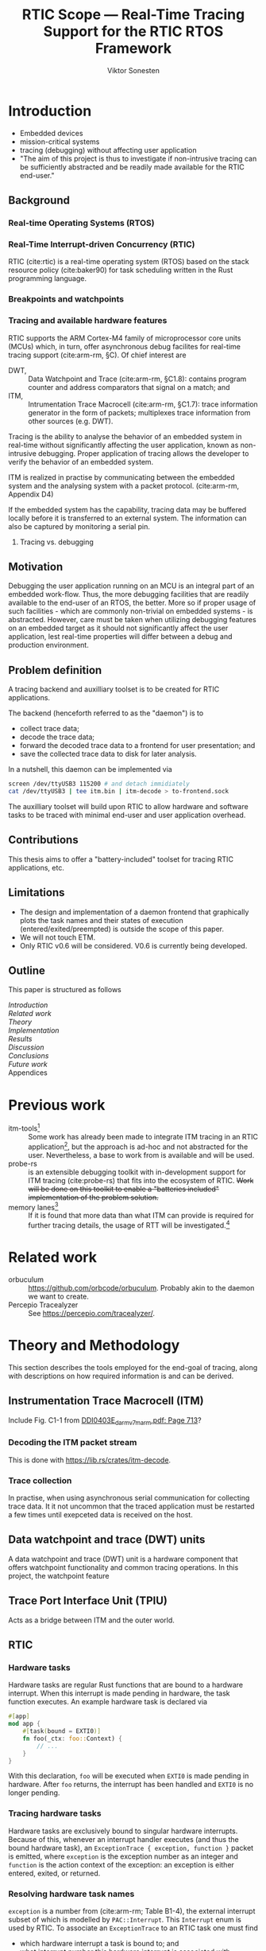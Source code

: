#+TITLE: RTIC Scope — Real-Time Tracing Support for the RTIC RTOS Framework
#+AUTHOR: Viktor Sonesten
#+EMAIL: vikson-6@student.ltu.se
#+LATEX_CLASS: article
#+LATEX_CLASS_OPTIONS: [twocolumn]
#+options: toc:nil
#+latex_header: \usepackage{libertine}
#+latex_header: \usepackage{inconsolata}
#+latex_header: \usepackage[citestyle=authoryear-icomp,bibstyle=authoryear, hyperref=true,maxcitenames=3,url=true,backend=biber,natbib=true]{biblatex}
#+latex_header: \addbibresource{ref.bib}
#+latex_header: \usepackage{microtype}

# Make this a single paragraph; use unambiguous terms; aim for 250 words; 3-5 keywords.
\begin{abstract}
\end{abstract}

* Introduction
- Embedded devices
- mission-critical systems
- tracing (debugging) without affecting user application
- "The aim of this project is thus to investigate if non-intrusive tracing can be sufficiently abstracted and be readily made available for the RTIC end-user."

** Background
*** Real-time Operating Systems (RTOS)
*** Real-Time Interrupt-driven Concurrency (RTIC)
RTIC (cite:rtic) is a real-time operating system (RTOS) based on the stack resource policy (cite:baker90) for task scheduling written in the Rust programming language.
# TODO refer to Tjäder's thesis when it comes to Rust?

*** Breakpoints and watchpoints

*** Tracing and available hardware features
RTIC supports the ARM Cortex-M4 family of microprocessor core units (MCUs) which, in turn, offer asynchronous debug facilites for real-time tracing support (cite:arm-rm, §C).
Of chief interest are
- DWT, :: Data Watchpoint and Trace (cite:arm-rm, §C1.8): contains program counter and address comparators that signal on a match; and
- ITM, :: Intrumentation Trace Macrocell (cite:arm-rm, §C1.7): trace information generator in the form of packets; multiplexes trace information from other sources (e.g. DWT).

# Ref. does not say that ITM is real-time.
Tracing is the ability to analyse the behavior of an embedded system in real-time without significantly affecting the user application, known as non-intrusive debugging.
Proper application of tracing allows the developer to verify the behavior of an embedded system.

ITM is realized in practise by communicating between the embedded system and the analysing system with a packet protocol. (cite:arm-rm, Appendix D4)

# This does not fit in the background
If the embedded system has the capability, tracing data may be buffered locally before it is transferred to an external system.
The information can also be captured by monitoring a serial pin.

**** Tracing vs. debugging

** Motivation
Debugging the user application running on an MCU is an integral part of an embedded work-flow.
Thus, the more debugging facilities that are readily available to the end-user of an RTOS, the better.
More so if proper usage of such facilities - which are commonly non-trivial on embedded systems  - is abstracted.
However, care must be taken when utilizing debugging features on an embedded target as it should not significantly affect the user application, lest real-time properties will differ between a debug and production environment.

# Talk about RTIC and its increasing usage
# We want to make it very simple for the end user to trace an application

** Problem definition
A tracing backend and auxilliary toolset is to be created for RTIC applications.

The backend (henceforth referred to as the "daemon") is to
- collect trace data;
- decode the trace data;
- forward the decoded trace data to a frontend for user presentation; and
- save the collected trace data to disk for later analysis.
In a nutshell, this daemon can be implemented via
#+begin_src bash
screen /dev/ttyUSB3 115200 # and detach immidiately
cat /dev/ttyUSB3 | tee itm.bin | itm-decode > to-frontend.sock
#+end_src

The auxilliary toolset will build upon RTIC to allow hardware and software tasks to be traced with minimal end-user and user application overhead.

** Contributions
This thesis aims to offer a "battery-included" toolset for tracing RTIC applications, etc.
** Limitations
- The design and implementation of a daemon frontend that graphically plots the task names and their states of execution (entered/exited/preempted) is outside the scope of this paper.
- We will not touch ETM.
- Only RTIC v0.6 will be considered. V0.6 is currently being developed.

** Outline
This paper is structured as follows
- [[Introduction]] ::
- [[Related work]] ::
- [[Theory]] ::
- [[Implementation]] ::
- [[Results]] ::
- [[Discussion]] ::
- [[Conclusions]] ::
- [[Future work]] ::
- Appendices ::
* Previous work
- itm-tools[fn:itm-tools] :: Some work has already been made to integrate ITM tracing in an RTIC application[fn:itm-tools], but the approach is ad-hoc and not abstracted for the user.
  Nevertheless, a base to work from is available and will be used.
- probe-rs :: is an extensible debugging toolkit with in-development support for ITM tracing (cite:probe-rs) that fits into the ecosystem of RTIC.
  +Work will be done on this toolkit to enable a "batteries included" implementation of the problem solution.+
- memory lanes[fn:memory-lanes] :: If it is found that more data than what ITM can provide is required for further tracing details, the usage of RTT will be investigated.[fn:memory-lanes]

* Related work
- orbuculum :: https://github.com/orbcode/orbuculum. Probably akin to the daemon we want to create.
- Percepio Tracealyzer :: See https://percepio.com/tracealyzer/.

# (Probably) refer to other (proprietary) implementations

* Theory and Methodology
This section describes the tools employed for the end-goal of tracing, along with descriptions on how required information is and can be derived.

** Instrumentation Trace Macrocell (ITM)
Include Fig. C1-1 from [[pdf:~/exjobb/thesis/docs/DDI0403E_d_armv7m_arm.pdf::713++0.00][DDI0403E_d_armv7m_arm.pdf: Page 713]]?
*** Decoding the ITM packet stream
This is done with https://lib.rs/crates/itm-decode.
*** Trace collection
# Talk about the difference between asyncronous serial (via SWO) and
# synchronous serial communication (when another wire is used as a
# clock).

In practise, when using asynchronous serial communication for collecting
trace data. It it not uncommon that the traced application must be
restarted a few times until exepceted data is received on the host.

** Data watchpoint and trace (DWT) units
   :PROPERTIES:
   :CUSTOM_ID: DWT
   :END:
# TODO describe what breakpoints and watchpoints are
A data watchpoint and trace (DWT) unit is a hardware component that offers watchpoint functionality and common tracing operations.
In this project, the watchpoint feature
** Trace Port Interface Unit (TPIU)
Acts as a bridge between ITM and the outer world.
** RTIC
*** Hardware tasks
Hardware tasks are regular Rust functions that are bound to a hardware interrupt.
When this interrupt is made pending in hardware, the task function executes.
An example hardware task is declared via
#+name: rtic-hw-task-example
#+begin_src rust
  #[app]
  mod app {
      #[task(bound = EXTI0)]
      fn foo(_ctx: foo::Context) {
          // ...
      }
  }
#+end_src
With this declaration, =foo= will be executed when ~EXTI0~ is made pending in hardware.
After =foo= returns, the interrupt has been handled and ~EXTI0~ is no longer pending.

*** Tracing hardware tasks
Hardware tasks are exclusively bound to singular hardware interrupts.
Because of this, whenever an interrupt handler executes (and thus the bound hardware task), an =ExceptionTrace { exception, function }= packet is emitted, where =exception= is the exception number as an integer and =function= is the action context of the exception: an exception is either entered, exited, or returned.

*** Resolving hardware task names
=exception= is a number from (cite:arm-rm; Table B1-4), the external interrupt subset of which is modelled by =PAC::Interrupt=.
This =Interrupt= enum is used by RTIC.
To associate an =ExceptionTrace= to an RTIC task one must find
- which hardware interrupt a task is bound to; and
- what interrupt number this hardware interrupt is associated with.

For the first issue, as seen in [[rtic-hw-task-example]], the bound hardware interrupt is declared in the source code.
Associating task name to hardware interrupt can thus be done by parsing the source code.
This can be done via ~rtic-syntax~ [fn:rtic-syntax].

Finding the hardware interrupt from the interrupt number is a more involved process, even though the information needed is readily available in =PAC::Interrupt=.
Because Rust does not support reflection it is not possible to inspect different =PAC= types in a single executable.
The only approach available for resolving is some =Ident -> u8= function.
There are multiple approaches for how such a function can be implemented.
They are below enumerated and considered:
- Parsing the source code of the different =PAC::Interrupt= structures: such a structure can be declared via
  #+begin_src rust
    #[repr(u8)]
    enum Interrupt {
        EXTI0 = 6,
        EXTI1 = 7,
        // ...
    }
  #+end_src
  It is then possible to download the crate source and parse this structure similar to the RTIC application.
  Fortunately, as this crate is generated by ~svd2rust~ and it is in the interests of its developers to generate as simple code as possible, the right-hand side of the =Interrupt= variants are always integer literals.
  These can trivially be converted to the wanted =u8= type.
  The problem thus minimizes to finding the =enum Interrupt= structure in he crate.
  The one "clue" given us to this end is the PAC in the =device= argument in the =rtic::app= macro.
  For example, if an RTIC application is declared with =#[app(divice = stm32f4::stm32f401)]=, it is likely that the =enum Interrupt= structure can be found in some ~/stm32f4/stm32f401/mod.rs~ source file.
  Alternativly, it may also be inlined in a single source file, say ~lib.rs~:
  #+begin_src rust
    mod stm32 {
        mod stm32f401 {
            #[repr(u8)]
            enum Interrupt {
                // ...
            }
        }
    }
  #+end_src
  The host application could support a range of PAC structures to ultimately find the =Interrupt= structure.
- Dynamically build, load, and call an adhoc cdylib crate that exposes =[Ident -> u8]= functions: All =PAC::Interrupt= structures implement the =bare_metal::Nr= trait.
  As the name implies, it allow us to call, for example =PAC::Interrupt::EXTI0.nr()= to get the interrupt number of =EXTI0=.
  This trait can be exploited.
  For the set of bounds that is parsed from an RTIC application:
  1. Parse the value of the =rtic::app= macro =device= argument into a =first::second= structure, where =second= is optional.
     For example, if an application is declared via =#[app(device = stm32f4::stm32f401)]=, =stm32f4= is mapped to =first=; =stm32f401= to =second=.

     It is here assumed that =first= is the crate that contains the =enum Interrupt= structure;
     =second= is the required crate feature if specified; and that the =enum Interrupt= is available under =first::second::Interrupt=.
  2. Create a cdylib[fn:cdylib] crate in a temporary directory that depends on =first= with the feature =second= (if specified).
  3. For each bind, generate a function that maps the bind to its interrupt numbers. For example, if the bind is =EXTI0=, generate
     #+begin_src rust
       #[no_mangle]
       pub extern fn EXTI0() -> u8 {
           first::second::Interrupt::EXTI0.nr()
       }
     #+end_src
  4. Build the crate using ~cargo~. [fn:cargo]
  5. Dynamically load the generated shared object file.
  6. For each bind, find the associated =extern fn() -> u8= symbol from the bind name, and call the function.
  7. Collect the bind names and associated interrupt numbers into a =<Ident, u8>= map.

With the above approaches, we would have a mapping from RTIC task names to their bound hardware interrupt, and a mapping from hardware interrupt name to the interrupt number.
Consequently, we would have a mapping from interrupt number to RTIC task name.
Thus, an =ExceptionTrace= can then readibly be associated with a RTIC hardware task.
These proposed procedures must be repeated once per application and PAC crate used.
Of course, caching can be utilized to minimize the number of repeated steps.

While both approaches can be used for the implementation of a =Ident -> u8= function, and both depend on the underlying PAC, they depend on different PAC structure: the source parsing approach depends on the lexical structure of the PAC's source code; and the cdylib approach on the parsed structure of the crate (that is, instead of parsing the source code ourselves, we leave that task to Rust itself).
Additionally, multiple different lexical structures can map to the same parsed structure; if ~svd2rust~ decides on a lexical change, the host application would have to be changed also.
It is then understood that the cdylib approach presents the smallest problem when implementing our wanted =Ident -> u8=, and is thus chosen as the best approach.

*** Software tasks
Software tasks are also regular Rust functions that are bound to hardware interrupts, but the bound hardware interrupt is not exclusively associated to the task in question: a single hardware interrupt can be associated with multiple software tasks.
For this reason, the used hardware interrupt is considered a "dispatcher".

An example software task is declared via
#+begin_src rust
  #[app(dispatchers = [EXTI0])]
  mod app {
      #[task]
      fn bar(_ctx: bar::Context) {
          // ...
      }
  }
#+end_src

In difference to hardware tasks, software tasks can be scheduled by software.

*** Tracing software tasks
Because the implementation of software tasks utilizes hardware interrupts, software tasks can be traced in the same manner as hardware tasks if it is ensured that every dispatcher only manages a single software task.
However, in practise a dispatcher commonly manager multiple software tasks.
An emitted =ExceptionTrace= thus tells us when a dispatcher starts, but not which software task it dispatches.

*** Resolving software task names
The =ExceptionTrace= does not give us all the information we need.
Instead, a [[#DWT]] unit can be employed to emit =DataTraceValue= packets on software task enter and exit.
Via this approach, each software task is given a unique ID and code is injected (either by the =rtic::app= macro or by the end-user themselves) to write this unique ID at the start and end of the software task.
The emitted =DataTraceValue= packets are then analysed by the host application, which maintains a state of which software task is currenly running.[fn:dwt-running-bit]
The RTIC application source is then parsed to associate =DataTraceValue= payloads back to their software tasks.

In comparison to hardware tasks, which are practically traced for free, software tasks can be traced at the cost of a few register writes and a dedicated DWT unit.

* Implementation
** Hardware tasks
** Software tasks

* Results
** Software task tracing overhead
Here we can actually test what the overhead is of the two ~u32~ memory writes.
Perhaps we can figure out the best way to store the watch address in memory too.
We should plot the cycle count of traced software tasks when using dispatchers vs. DWT units.
* Discussion
** Tracing overhead
* Conclusions
* Future work

\printbibliography
\appendices

* Application to a non-linear control system
# The results of the R7014E-alike course

* Footnotes

[fn:cargo-cdylibs] See
https://docs.rs/cargo/0.52.0/cargo/core/compiler/struct.Compilation.html#structfield.cdylibs.

[fn:cdylib] A cdylib crate is a crate that specifies =crate_type = ["cdylib"]=.
Upon building the crate a dynamic library (a shared object file) that targets the stable C ABI is generated.
Additionally, it is trivial to find the file location of cdylibs with cargo[fn:cargo-cdylibs].
This is not the case with dylibs that instead target the unstable Rust ABI.
The only way to generate a shared object file is by building a dylib or a cdylib.

[fn:dwt-running-bit] Alternatively, one bit in the =DataTraceValue= payload can denote whether a task was entered or exited.

[fn:cargo] See https://crates.io/crates/cargo.

[fn:rtic-syntax] See https://crates.io/crates/rtic-syntax.

[fn:decoder] Based upon the existing works of ~itm-tools~[fn:itm-tools].

[fn:memory-lanes] https://github.com/rtic-rs/rfcs/issues/31 discusses the RTIC-abstraction of RTT and similar peripherals to "memory lanes".

[fn:itm-tools] See https://github.com/japaric/itm-tools.

[fn:cli] Command-line interface.

